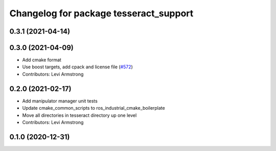 ^^^^^^^^^^^^^^^^^^^^^^^^^^^^^^^^^^^^^^^
Changelog for package tesseract_support
^^^^^^^^^^^^^^^^^^^^^^^^^^^^^^^^^^^^^^^

0.3.1 (2021-04-14)
------------------

0.3.0 (2021-04-09)
------------------
* Add cmake format
* Use boost targets, add cpack and license file (`#572 <https://github.com/ros-industrial-consortium/tesseract/issues/572>`_)
* Contributors: Levi Armstrong

0.2.0 (2021-02-17)
------------------
* Add manipulator manager unit tests
* Update cmake_common_scripts to ros_industrial_cmake_boilerplate
* Move all directories in tesseract directory up one level
* Contributors: Levi Armstrong

0.1.0 (2020-12-31)
------------------

